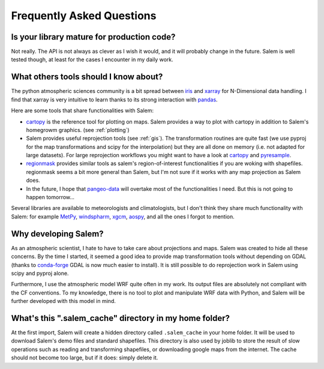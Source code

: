 .. _faq:

Frequently Asked Questions
==========================

Is your library mature for production code?
-------------------------------------------

Not really. The API is not always as clever as I wish it would, and it will
probably change in the future. Salem is well tested though, at least for the
cases I encounter in my daily work.


.. _faqtools:

What others tools should I know about?
--------------------------------------

The python atmospheric sciences community is a bit spread between `iris`_ and
`xarray`_ for N-Dimensional data handling. I find that xarray is very intuitive
to learn thanks to its strong interaction with `pandas`_.

Here are some tools that share functionalities with Salem:

- `cartopy`_ is the reference tool for plotting on maps. Salem provides a way
  to plot with cartopy in addition to Salem's homegrowm graphics.
  (see :ref:`plotting`)
- Salem provides useful reprojection tools (see :ref:`gis`). The transformation
  routines are quite fast (we use pyproj for the map transformations and
  scipy for the interpolation) but they are all done on memory (i.e. not
  adapted for large datasets). For large reprojection workflows you might want
  to have a look at `cartopy`_ and `pyresample`_.
- `regionmask`_ provides similar tools as salem's region-of-interest
  functionalities if you are woking with shapefiles. regionmask seems a bit
  more general than Salem, but I'm not sure if it works with any map
  projection as Salem does.
- In the future, I hope that `pangeo-data`_ will overtake most of the
  functionalities I need. But this is not going to happen tomorrow...


Several libraries are available to meteorologists and climatologists, but I
don't think they share much functionality with Salem: for example `MetPy`_,
`windspharm`_, `xgcm`_, `aospy`_, and all the ones I forgot to mention.

.. _cartopy: http://scitools.org.uk/cartopy/docs/latest/index.html
.. _pyresample: https://github.com/pytroll/pyresample
.. _rasterio: https://github.com/mapbox/rasterio
.. _iris: http://scitools.org.uk/iris/
.. _xarray: http://xarray.pydata.org/en/stable/
.. _pandas: http://pandas.pydata.org/
.. _windspharm: http://ajdawson.github.io/windspharm/
.. _xgcm: https://github.com/xgcm/xgcm
.. _MetPy: http://metpy.readthedocs.io/en/stable/
.. _aospy: https://github.com/spencerahill/aospy
.. _regionmask: https://github.com/mathause/regionmask
.. _pangeo-data: https://pangeo-data.github.io/


Why developing Salem?
---------------------

As an atmospheric scientist, I hate to have to take care about projections and
maps. Salem was created to hide all these concerns. By the time I started, it
seemed a good idea to provide map transformation tools without depending on
GDAL (thanks to `conda-forge`_  GDAL is now much easier to install).
It is still possible to do reprojection work in Salem using scipy and
pyproj alone.

Furthermore, I use the atmospheric model WRF quite often in my work.
Its output files are absolutely not compliant with the CF conventions.
To my knowledge, there is no tool to plot and manipulate WRF data with Python,
and Salem will be further developed with this model in mind.

.. _conda-forge: http://conda-forge.github.io/


What's this ".salem_cache" directory in my home folder?
-------------------------------------------------------

At the first import, Salem will create a hidden directory called
``.salem_cache`` in your home folder. It will be used to download Salem's
demo files and standard shapefiles. This directory is also used by
joblib to store the result of slow operations such as reading and
transforming shapefiles, or downloading google maps from the internet. The
cache should not become too large, but if it does: simply delete it.
